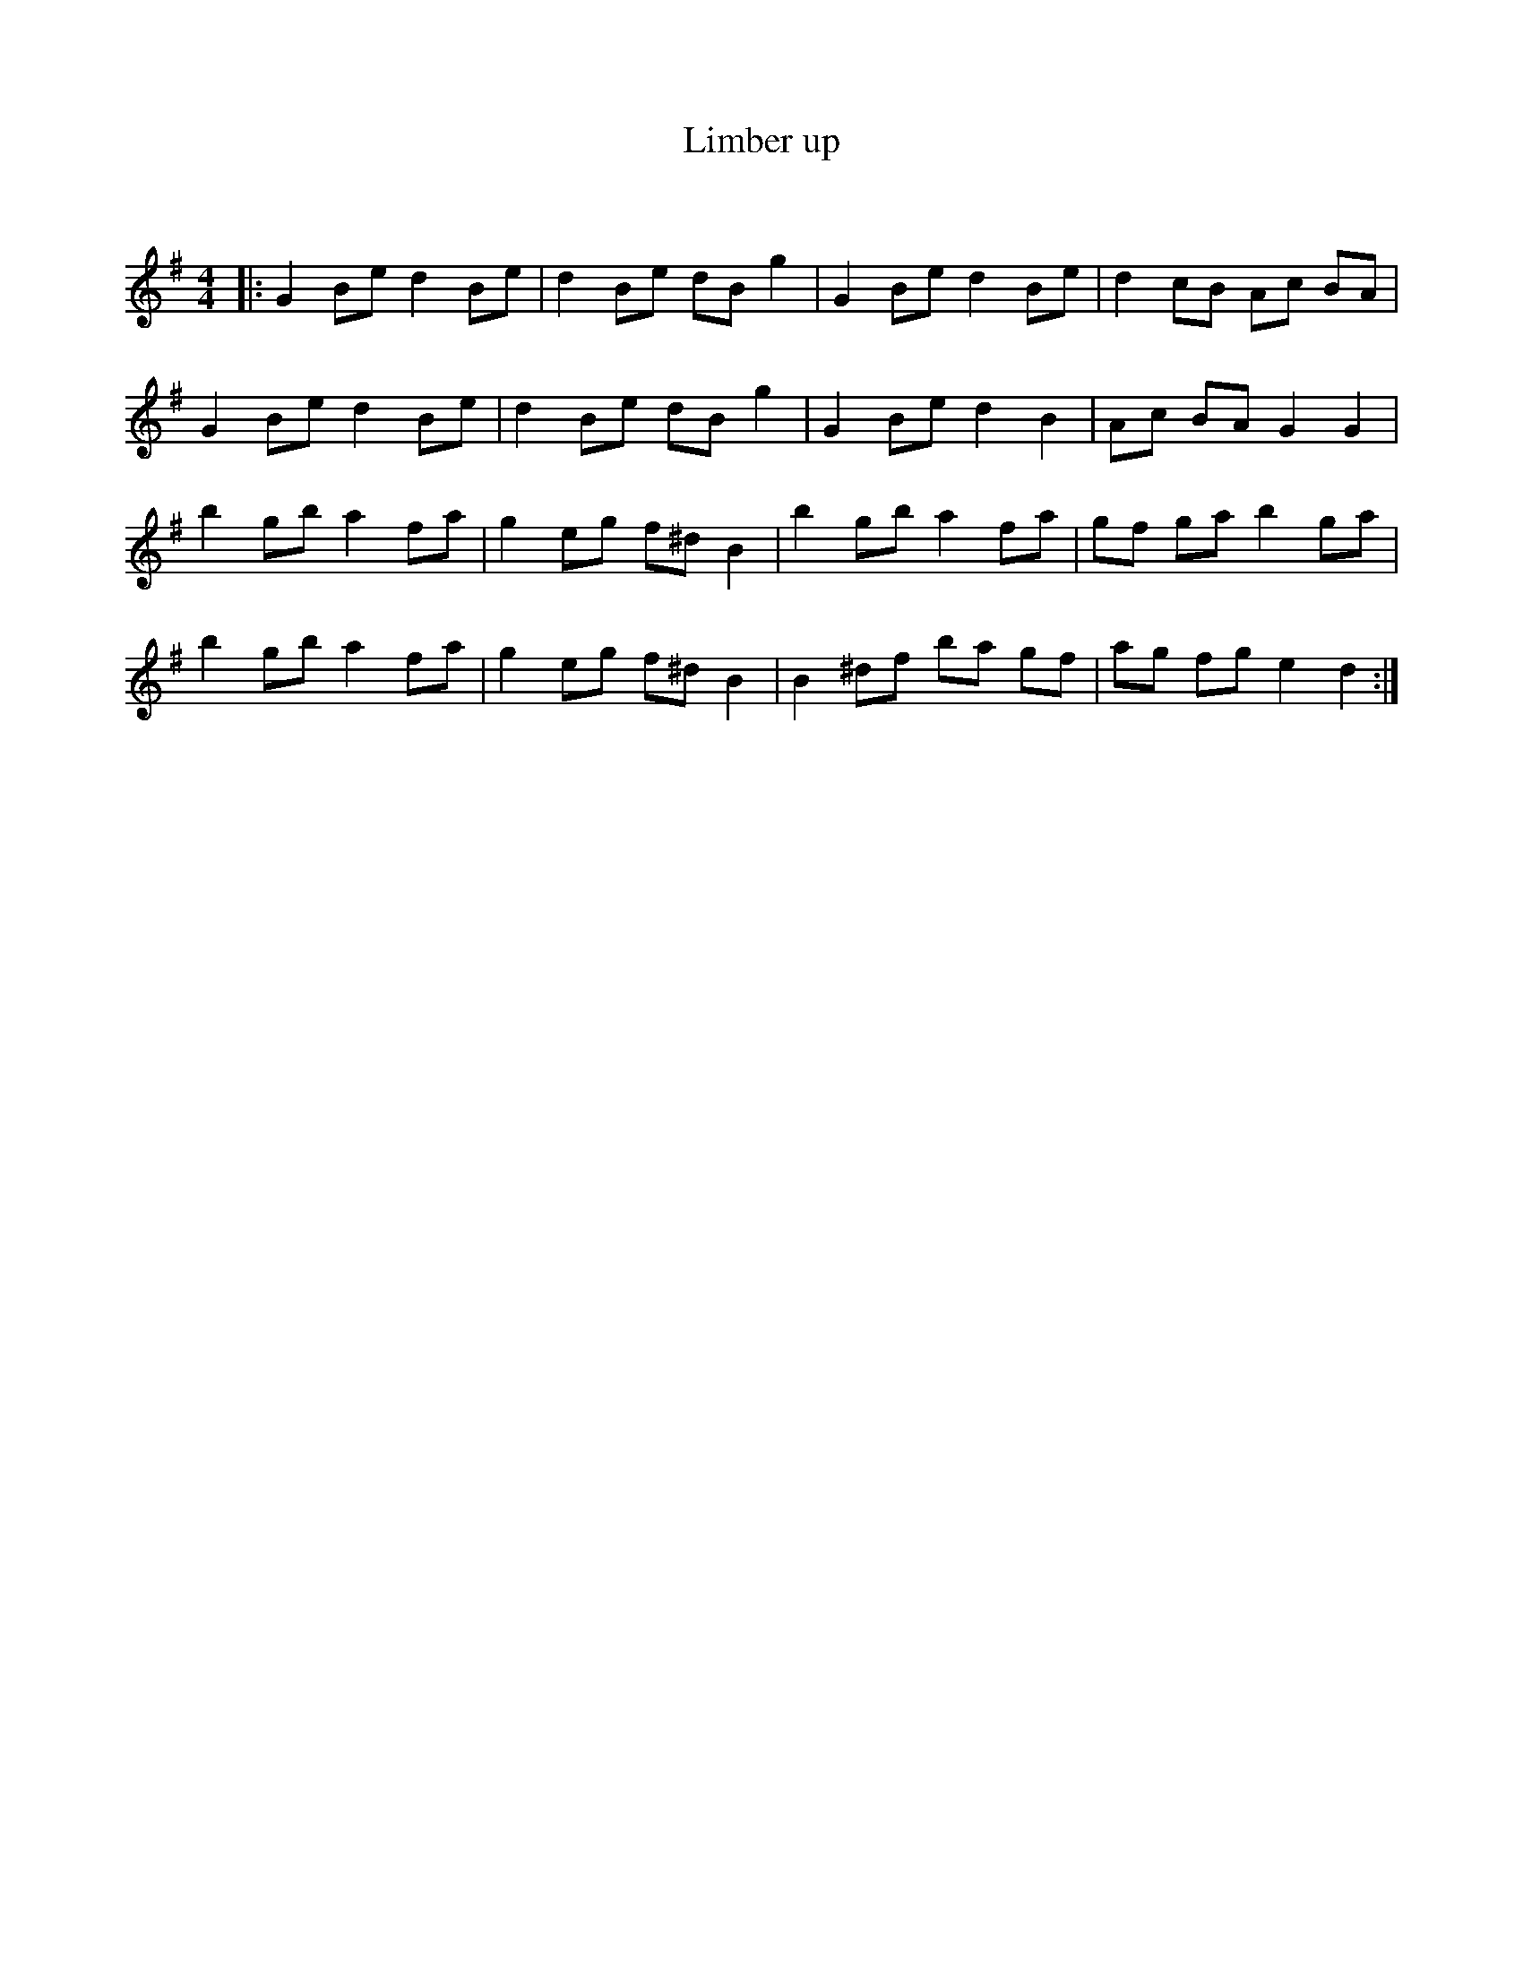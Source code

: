 X:1
T: Limber up
C:
R:Reel
Q: 232
K:G
M:4/4
L:1/8
|:G2 Be d2 Be|d2 Be dB g2|G2 Be d2 Be|d2 cB Ac BA|
G2 Be d2 Be|d2 Be dB g2|G2 Be d2 B2|Ac BA G2 G2|
b2 gb a2 fa|g2 eg f^d B2|b2 gb a2 fa|gf ga b2 ga|
b2 gb a2 fa|g2 eg f^d B2|B2 ^df ba gf|ag fg e2 d2:|
